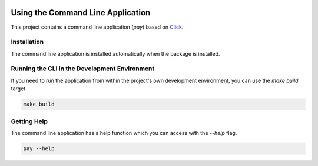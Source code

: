 .. _cli:

.. image:: _static/images/logo.svg
   :width: 100px
   :alt: pay
   :align: right

Using the Command Line Application
==================================

This project contains a command line application (`pay`) based on
`Click <http://click.pocoo.org/5/>`_.

Installation
------------

The command line application is installed automatically when the package is installed.

Running the CLI in the Development Environment
----------------------------------------------

If you need to run the application from within the project's own development environment, you can
use the `make build` target.

.. code-block:: bash

   make build

Getting Help
------------

The command line application has a help function which you can access with the `--help` flag.

.. code-block:: bash

   pay --help
